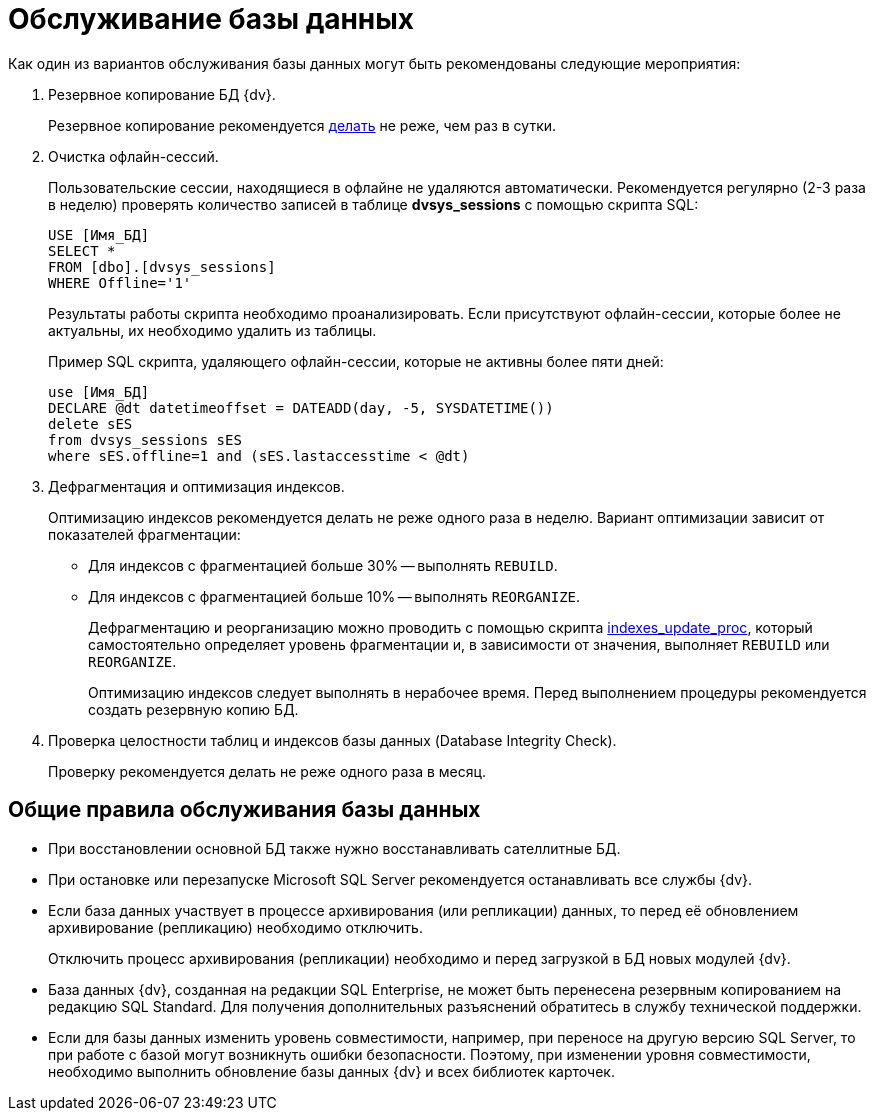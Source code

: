 = Обслуживание базы данных

Как один из вариантов обслуживания базы данных могут быть рекомендованы следующие мероприятия:

. Резервное копирование БД {dv}.
+
Резервное копирование рекомендуется xref:db-backup.adoc[делать] не реже, чем раз в сутки.
+
. Очистка офлайн-сессий.
+
Пользовательские сессии, находящиеся в офлайне не удаляются автоматически. Рекомендуется регулярно (2-3 раза в неделю) проверять количество записей в таблице *dvsys_sessions* с помощью скрипта SQL:
+
[source,sql]
----
USE [Имя_БД]
SELECT * 
FROM [dbo].[dvsys_sessions]
WHERE Offline='1'
----
+
Результаты работы скрипта необходимо проанализировать. Если присутствуют офлайн-сессии, которые более не актуальны, их необходимо удалить из таблицы.
+
Пример SQL скрипта, удаляющего офлайн-сессии, которые не активны более пяти дней:
+
[source,sql]
----
use [Имя_БД]
DECLARE @dt datetimeoffset = DATEADD(day, -5, SYSDATETIME())
delete sES
from dvsys_sessions sES
where sES.offline=1 and (sES.lastaccesstime < @dt)
----
+
. Дефрагментация и оптимизация индексов.
+
Оптимизацию индексов рекомендуется делать не реже одного раза в неделю. Вариант оптимизации зависит от показателей фрагментации:
+
* Для индексов с фрагментацией больше 30% -- выполнять `REBUILD`.
* Для индексов с фрагментацией больше 10% -- выполнять `REORGANIZE`.
+
Дефрагментацию и реорганизацию можно проводить с помощью скрипта xref:admin:attachment$indexes_update_proc.sql[indexes_update_proc], который самостоятельно определяет уровень фрагментации и, в зависимости от значения, выполняет `REBUILD` или `REORGANIZE`.
+
Оптимизацию индексов следует выполнять в нерабочее время. Перед выполнением процедуры рекомендуется создать резервную копию БД.
+
. Проверка целостности таблиц и индексов базы данных (Database Integrity Check).
+
Проверку рекомендуется делать не реже одного раза в месяц.

== Общие правила обслуживания базы данных

* При восстановлении основной БД также нужно восстанавливать сателлитные БД.
* При остановке или перезапуске Microsoft SQL Server рекомендуется останавливать все службы {dv}.
* Если база данных участвует в процессе архивирования (или репликации) данных, то перед её обновлением архивирование (репликацию) необходимо отключить.
+
Отключить процесс архивирования (репликации) необходимо и перед загрузкой в БД новых модулей {dv}.
+
* База данных {dv}, созданная на редакции SQL Enterprise, не может быть перенесена резервным копированием на редакцию SQL Standard. Для получения дополнительных разъяснений обратитесь в службу технической поддержки.
* Если для базы данных изменить уровень совместимости, например, при переносе на другую версию SQL Server, то при работе с базой могут возникнуть ошибки безопасности. Поэтому, при изменении уровня совместимости, необходимо выполнить обновление базы данных {dv} и всех библиотек карточек.
